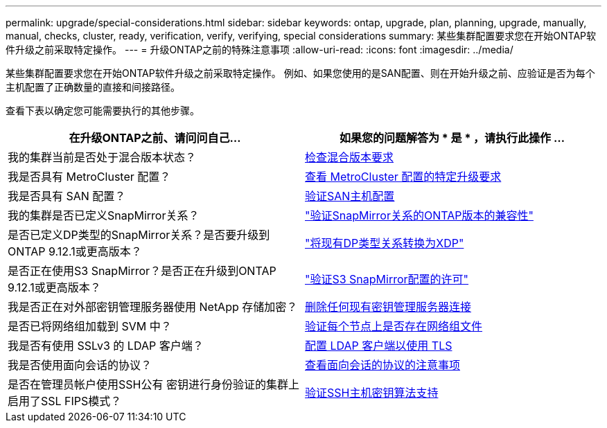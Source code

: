 ---
permalink: upgrade/special-considerations.html 
sidebar: sidebar 
keywords: ontap, upgrade, plan, planning, upgrade, manually, manual, checks, cluster, ready, verification, verify, verifying, special considerations 
summary: 某些集群配置要求您在开始ONTAP软件升级之前采取特定操作。 
---
= 升级ONTAP之前的特殊注意事项
:allow-uri-read: 
:icons: font
:imagesdir: ../media/


[role="lead"]
某些集群配置要求您在开始ONTAP软件升级之前采取特定操作。  例如、如果您使用的是SAN配置、则在开始升级之前、应验证是否为每个主机配置了正确数量的直接和间接路径。

查看下表以确定您可能需要执行的其他步骤。

[cols="2*"]
|===
| 在升级ONTAP之前、请问问自己... | 如果您的问题解答为 * 是 * ，请执行此操作 ... 


| 我的集群当前是否处于混合版本状态？ | xref:concept_mixed_version_requirements.html[检查混合版本要求] 


| 我是否具有 MetroCluster 配置？  a| 
xref:concept_upgrade_requirements_for_metrocluster_configurations.html[查看 MetroCluster 配置的特定升级要求]



| 我是否具有 SAN 配置？ | xref:task_verifying_the_san_configuration.html[验证SAN主机配置] 


| 我的集群是否已定义SnapMirror关系？ | link:../data-protection/compatible-ontap-versions-snapmirror-concept.html["验证SnapMirror关系的ONTAP版本的兼容性"] 


| 是否已定义DP类型的SnapMirror关系？是否要升级到ONTAP 9.12.1或更高版本？ | link:../data-protection/convert-snapmirror-version-flexible-task.html["将现有DP类型关系转换为XDP"] 


| 是否正在使用S3 SnapMirror？是否正在升级到ONTAP 9.12.1或更高版本？ | link:considerations-for-s3-snapmirror-concept.html["验证S3 SnapMirror配置的许可"] 


| 我是否正在对外部密钥管理服务器使用 NetApp 存储加密？ | xref:task_preparing_to_upgrade_nodes_using_netapp_storage_encryption_with_external_key_management_servers.html[删除任何现有密钥管理服务器连接] 


| 是否已将网络组加载到 SVM 中？ | xref:task_verifying_that_the_netgroup_file_is_present_on_all_nodes.html[验证每个节点上是否存在网络组文件] 


| 我是否有使用 SSLv3 的 LDAP 客户端？ | xref:task_configuring_ldap_clients_to_use_tls_for_highest_security.html[配置 LDAP 客户端以使用 TLS] 


| 我是否使用面向会话的协议？ | xref:concept_considerations_for_session_oriented_protocols.html[查看面向会话的协议的注意事项] 


| 是否在管理员帐户使用SSH公有 密钥进行身份验证的集群上启用了SSL FIPS模式？ | xref:considerations-authenticate-ssh-public-key-fips-concept.html[验证SSH主机密钥算法支持] 
|===